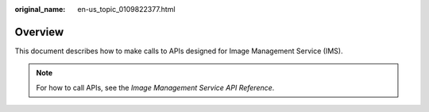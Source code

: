 :original_name: en-us_topic_0109822377.html

.. _en-us_topic_0109822377:

Overview
========

This document describes how to make calls to APIs designed for Image Management Service (IMS).

.. note::

   For how to call APIs, see the *Image Management Service API Reference*.
